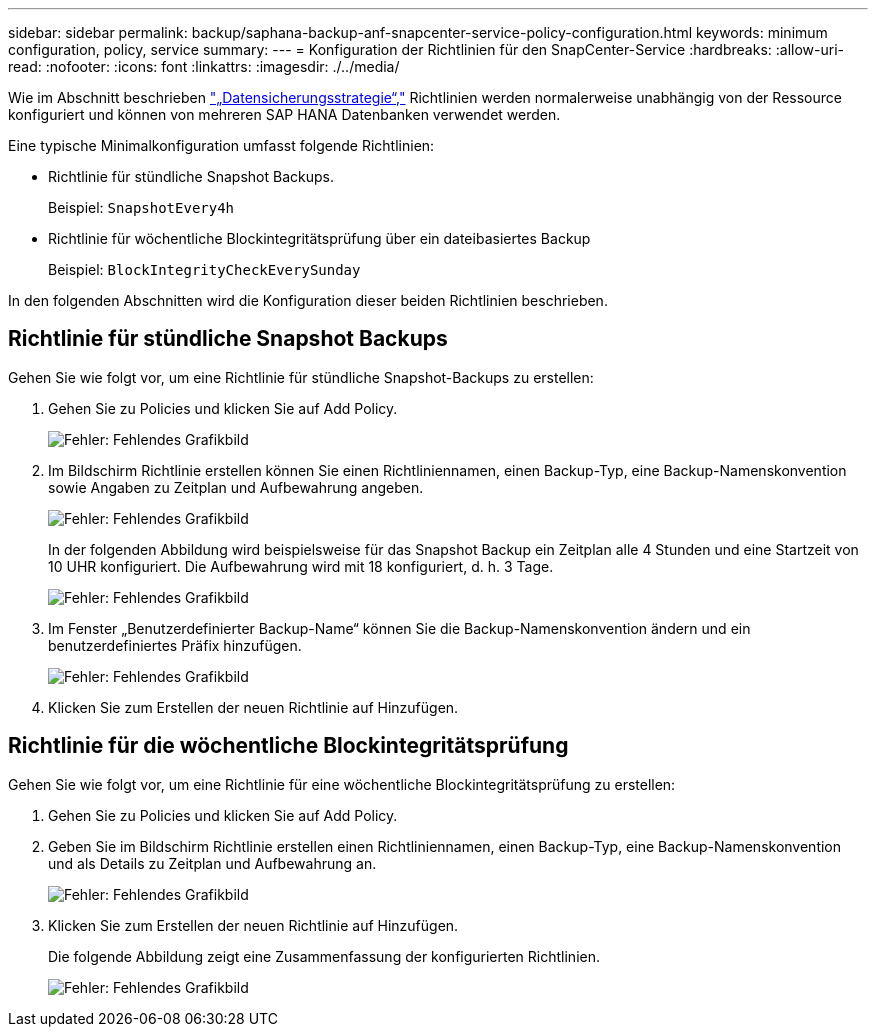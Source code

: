 ---
sidebar: sidebar 
permalink: backup/saphana-backup-anf-snapcenter-service-policy-configuration.html 
keywords: minimum configuration, policy, service 
summary:  
---
= Konfiguration der Richtlinien für den SnapCenter-Service
:hardbreaks:
:allow-uri-read: 
:nofooter: 
:icons: font
:linkattrs: 
:imagesdir: ./../media/


[role="lead"]
Wie im Abschnitt beschrieben link:saphana-backup-anf-snapcenter-service-concepts-and-best-practices.html#data-protection-strategy["„Datensicherungsstrategie“,"] Richtlinien werden normalerweise unabhängig von der Ressource konfiguriert und können von mehreren SAP HANA Datenbanken verwendet werden.

Eine typische Minimalkonfiguration umfasst folgende Richtlinien:

* Richtlinie für stündliche Snapshot Backups.
+
Beispiel: `SnapshotEvery4h`

* Richtlinie für wöchentliche Blockintegritätsprüfung über ein dateibasiertes Backup
+
Beispiel: `BlockIntegrityCheckEverySunday`



In den folgenden Abschnitten wird die Konfiguration dieser beiden Richtlinien beschrieben.



== Richtlinie für stündliche Snapshot Backups

Gehen Sie wie folgt vor, um eine Richtlinie für stündliche Snapshot-Backups zu erstellen:

. Gehen Sie zu Policies und klicken Sie auf Add Policy.
+
image:saphana-backup-anf-image14.png["Fehler: Fehlendes Grafikbild"]

. Im Bildschirm Richtlinie erstellen können Sie einen Richtliniennamen, einen Backup-Typ, eine Backup-Namenskonvention sowie Angaben zu Zeitplan und Aufbewahrung angeben.
+
image:saphana-backup-anf-image10.png["Fehler: Fehlendes Grafikbild"]

+
In der folgenden Abbildung wird beispielsweise für das Snapshot Backup ein Zeitplan alle 4 Stunden und eine Startzeit von 10 UHR konfiguriert. Die Aufbewahrung wird mit 18 konfiguriert, d. h. 3 Tage.

+
image:saphana-backup-anf-image15.png["Fehler: Fehlendes Grafikbild"]

. Im Fenster „Benutzerdefinierter Backup-Name“ können Sie die Backup-Namenskonvention ändern und ein benutzerdefiniertes Präfix hinzufügen.
+
image:saphana-backup-anf-image16.png["Fehler: Fehlendes Grafikbild"]

. Klicken Sie zum Erstellen der neuen Richtlinie auf Hinzufügen.




== Richtlinie für die wöchentliche Blockintegritätsprüfung

Gehen Sie wie folgt vor, um eine Richtlinie für eine wöchentliche Blockintegritätsprüfung zu erstellen:

. Gehen Sie zu Policies und klicken Sie auf Add Policy.
. Geben Sie im Bildschirm Richtlinie erstellen einen Richtliniennamen, einen Backup-Typ, eine Backup-Namenskonvention und als Details zu Zeitplan und Aufbewahrung an.
+
image:saphana-backup-anf-image17.png["Fehler: Fehlendes Grafikbild"]

. Klicken Sie zum Erstellen der neuen Richtlinie auf Hinzufügen.
+
Die folgende Abbildung zeigt eine Zusammenfassung der konfigurierten Richtlinien.

+
image:saphana-backup-anf-image18.png["Fehler: Fehlendes Grafikbild"]


